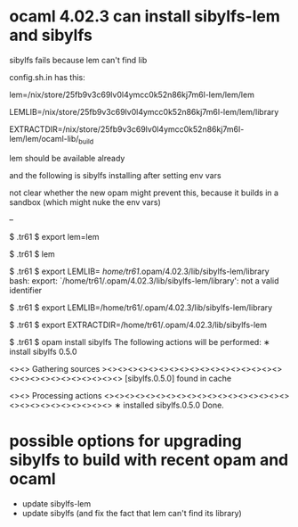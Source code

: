 
* ocaml 4.02.3 can install sibylfs-lem and sibylfs

sibylfs fails because lem can't find lib

config.sh.in has this:

   # path to the lem executable; must be an absolute path
   lem=/nix/store/25fb9v3c69lv0l4ymcc0k52n86kj7m6l-lem/lem/lem

   # path to lem's library (lots of .lem files); must be an absolute path
   LEMLIB=/nix/store/25fb9v3c69lv0l4ymcc0k52n86kj7m6l-lem/lem/library

   # path to lem's ocaml library; must be an absolute path; we expect to
   # find EXTRACTDIR, with extract.cm[x]a
   EXTRACTDIR=/nix/store/25fb9v3c69lv0l4ymcc0k52n86kj7m6l-lem/lem/ocaml-lib/_build


lem should be available already

and the following is sibylfs installing after setting env vars

not clear whether the new opam might prevent this, because it builds
in a sandbox (which might nuke the env vars)

-- 

$ .tr61 $ export lem=lem

# (h:pc1156) (p:/tmp/l/github/sibylfs_src/.tr61) (d:/dev/sda2)  [2019-01-31_wip_fixing_build x?]
$ .tr61 $ lem

# (h:pc1156) (p:/tmp/l/github/sibylfs_src/.tr61) (d:/dev/sda2)  [2019-01-31_wip_fixing_build x?]
$ .tr61 $ export LEMLIB= /home/tr61/.opam/4.02.3/lib/sibylfs-lem/library
bash: export: `/home/tr61/.opam/4.02.3/lib/sibylfs-lem/library': not a valid identifier

# (h:pc1156) (p:/tmp/l/github/sibylfs_src/.tr61) (d:/dev/sda2)  [2019-01-31_wip_fixing_build x?]
$ .tr61 $ export LEMLIB=/home/tr61/.opam/4.02.3/lib/sibylfs-lem/library

# (h:pc1156) (p:/tmp/l/github/sibylfs_src/.tr61) (d:/dev/sda2)  [2019-01-31_wip_fixing_build x?]
$ .tr61 $ export EXTRACTDIR=/home/tr61/.opam/4.02.3/lib/sibylfs-lem

# (h:pc1156) (p:/tmp/l/github/sibylfs_src/.tr61) (d:/dev/sda2)  [2019-01-31_wip_fixing_build x?]
$ .tr61 $ opam install sibylfs
The following actions will be performed:
  ∗ install sibylfs 0.5.0

<><> Gathering sources ><><><><><><><><><><><><><><><><><><><><><><><><><><><><>
[sibylfs.0.5.0] found in cache

<><> Processing actions <><><><><><><><><><><><><><><><><><><><><><><><><><><><>
∗ installed sibylfs.0.5.0
Done.
* possible options for upgrading sibylfs to build with recent opam and ocaml

- update sibylfs-lem
- update sibylfs (and fix the fact that lem can't find its library)
